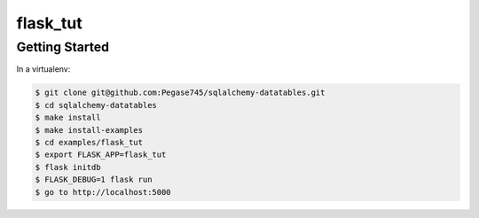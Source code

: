 =========
flask_tut
=========

Getting Started
---------------

In a virtualenv:

.. code-block:: bash

    $ git clone git@github.com:Pegase745/sqlalchemy-datatables.git
    $ cd sqlalchemy-datatables
    $ make install
    $ make install-examples
    $ cd examples/flask_tut
    $ export FLASK_APP=flask_tut
    $ flask initdb
    $ FLASK_DEBUG=1 flask run
    $ go to http://localhost:5000

